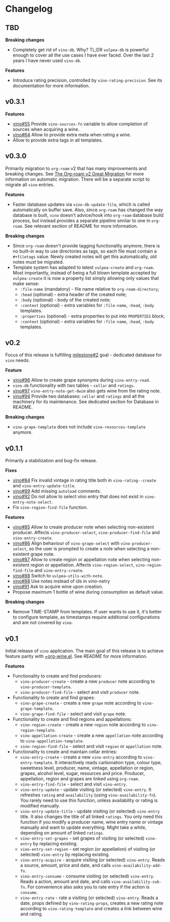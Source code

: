 * Changelog

** TBD

*Breaking changes*

- Completely get rid of =vino-db=. Why? TL;DR =vulpea-db= is powerful enough to cover all the use cases I have ever faced. Over the last 2 years I have never used =vino-db=.

*Features*

- Introduce rating precision, controlled by =vino-rating-precision=. See its documentation for more information.

** v0.3.1

*Features*

- [[https://github.com/d12frosted/vino/issues/55][vino#55]] Provide =vino-sources-fn= variable to allow completion of sources
  when acquiring a wine.
- [[https://github.com/d12frosted/vino/issues/64][vino#64]] Allow to provide extra meta when rating a wine.
- Allow to provide extra tags in all templates.

** v0.3.0

Primarily migration to =org-roam= v2 that has many improvements and breaking
changes. See [[https://org-roam.discourse.group/t/the-org-roam-v2-great-migration/1505][The Org-roam v2 Great Migration]] for more information on automatic
migration. There will be a separate script to migrate all =vino= entries.

*Features*

- Faster database updates via =vino-db-update-file=, which is called
  automatically on buffer save. Also, since =org-roam= has changed the way
  database is built, =vino= doesn't advice/hook into =org-roam= database build
  process, but instead provides a separate pipeline similar to one in
  =org-roam=. See relevant section of README for more information.

*Breaking changes*

- Since =org-roam= doesn't provide tagging functionality anymore, there is no
  built-in way to use directories as tags, so each file must contain a
  =#+filetags= value. Newly created notes will get this automatically, old notes
  must be migrated.
- Template system has adapted to latest =vulpea-create= and =org-roam=. Most
  importantly, instead of being a full blown template accepted by
  =vulpea-create= it is now a property list simply allowing only values that
  make sense:
  - =:file-name= (mandatory) - file name relative to =org-roam-directory=;
  - =:head= (optional) - extra header of the created note;
  - =:body= (optional) - body of the created note;
  - =:context= (optional) - extra variables for =:file-name=, =:head=, =:body=
    templates.
  - =:properties= (optional) - extra properties to put into =PROPERTIES= block;
  - =:context= (optional) - extra variables for =:file-name=, =:head=, =:body=
    templates.

** v0.2

Focus of this release is fulfilling [[https://github.com/d12frosted/vino/milestone/2][milestone#2]] goal - dedicated database for
=vino= needs.

*Feature*

- [[https://github.com/d12frosted/vino/issues/96][vino#96]] Allow to create grape synonyms during =vino-entry-read=.
- =vino-db= functionality with two tables - =cellar= and =ratings=.
- [[https://github.com/d12frosted/vino/issues/97][vino#97]] =vino-entry-note-get-dwim= also gets wine from the rating note.
- [[https://github.com/d12frosted/vino/pull/94][vino#94]] Provide two databases: =cellar= and =ratings= and all the machinery
  for its maintenance. See dedicated section for Database in README.

*Breaking changes*

- =vino-grape-template= does not include =vino-resources-template= anymore.

** v0.1.1

Primarily a stabilization and bug-fix release.

*Fixes*

- [[https://github.com/d12frosted/vino/pull/84][vino#84]] Fix invalid vintage in rating title both in =vino-rating--create= and
  =vino-entry-update-title=.
- [[https://github.com/d12frosted/vino/pull/89][vino#89]] Add missing =autoload= comments.
- [[https://github.com/d12frosted/vino/pull/92][vino#92]] Do not allow to select vino entry that does not exist in
  =vino-entry-note-select=.
- Fix =vino-region-find-file= function.

*Features*

- [[https://github.com/d12frosted/vino/pull/85][vino#85]] Allow to create producer note when selecting non-existent producer.
  Affects =vino-producer-select=, =vino-producer-find-file= and
  =vino-entry-create=.
- [[https://github.com/d12frosted/vino/pull/86][vino#86]] Align behaviour of =vino-grape-select= with =vino-producer-select=, so
  the user is prompted to create a note when selecting a non-existent grape
  note.
- [[https://github.com/d12frosted/vino/pull/87][vino#87]] Allow to create region or appellation note when selecting non-existent
  region or appellation. Affects =vino-region-select=, =vino-region-find-file=
  and =vino-entry-create=.
- [[https://github.com/d12frosted/vino/pull/88][vino#88]] Switch to =vulpea-utils-with-note=.
- [[https://github.com/d12frosted/vino/pull/88][vino#88]] Use notes instead of ids in vino-netry
- [[https://github.com/d12frosted/vino/pull/91][vino#91]] Ask to acquire wine upon creation.
- Propose maximum 1 bottle of wine during consumption as default value.

*Breaking changes*

- Remove TIME-STAMP from templates. If user wants to use it, it's better to
  configure template, as timestamps require additional configurations and are
  not covered by =vino=.

** v0.1

Initial release of =vino= application. The main goal of this release is to
achieve feature parity with [[https://github.com/d12frosted/environment/blob/3d387cb95353cfe79826d24abbfd1b6091669957/emacs/lisp/%2Borg-wine.el][+org-wine.el]]. See [[README.org][README]] for more information.

*Features*

- Functionality to create and find producers:
  - =vino-producer-create= - create a new =producer= note according to
    =vino-producer-template=.
  - =vino-producer-find-file= - select and visit =producer= note.
- Functionality to create and find grapes:
  - =vino-grape-create= - create a new =grape= note according to
    =vino-grape-template=.
  - =vino-grape-find-file= - select and visit =grape= note.
- Functionality to create and find regions and appellations:
  - =vino-region-create= - create a new =region= note according to
    =vino-region-template=.
  - =vino-appellation-create= - create a new =appellation= note according to
    =vino-appellation-template=.
  - =vino-region-find-file= - select and visit =region= or =appellation= note.
- Functionality to create and maintain cellar entries:
  - =vino-entry-create= - create a new =vino-entry= according to
    =vino-entry-template=. It interactively reads carbonation type, colour type,
    sweetness level, producer, name, vintage, appellation or region, grapes,
    alcohol level, sugar, resources and price. Producer, appellation, region and
    grapes are linked using =org-roam=.
  - =vino-entry-find-file= - select and visit =vino-entry=.
  - =vino-entry-update= - update visiting (or selected) =vino-entry=. It
    refreshes =rating= and =availability= (using =vino-availability-fn=). You
    rarely need to use this function, unless availability or rating is modified
    manually.
  - =vino-entry-update-title= - update visiting (or selected) =vino-entry=
    title. It also changes the title of all linked =ratings=. You only need this
    function if you modify a producer name, wine entry name or vintage manually
    and want to update everything. Might take a while, depending on amount of
    linked =ratings=.
  - =vino-entry-set-grapes= - set grapes of visiting (or selected) =vino-entry=
    by replacing existing.
  - =vino-entry-set-region= - set region (or appellation) of visiting (or
    selected) =vino-entry= by replacing existing.
  - =vino-entry-acquire= - acquire visiting (or selected) =vino-entry=. Reads a
    source, amount, price and date, and calls =vino-availability-add-fn=.
  - =vino-entry-consume= - consume visiting (or selected) =vino-entry=. Reads a
    action, amount and date, and calls =vino-availability-sub-fn=. For
    convenience also asks you to rate entry if the action is =consume=.
  - =vino-entry-rate= - rate a visiting (or selected) =vino-entry=. Reads a
    date, props defined by =vino-rating-props=, creates a new rating note
    according to =vino-rating-template= and creates a link between wine and
    rating.
